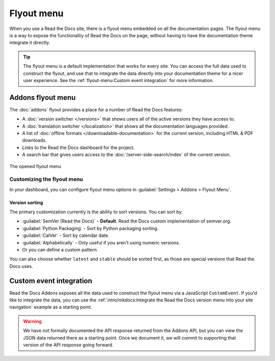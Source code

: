 .. TODO: Update the images to the new flyout design, and update to include Addons

Flyout menu
===========

When you use a Read the Docs site,
there is a flyout menu embedded on all the documentation pages.
The flyout menu is a way to expose the functionality of Read the Docs on the page,
without having to have the documentation theme integrate it directly.

.. tip::
   The flyout menu is a default implementation that works for every site.
   You can access the full data used to construct the flyout,
   and use that to integrate the data directly into your documentation theme for a nicer user experience.
   See the :ref:`flyout-menu:Custom event integration` for more information.

Addons flyout menu
------------------

The :doc:`addons` flyout provides a place for a number of Read the Docs features:

* A :doc:`version switcher </versions>` that shows users all of the active versions they have access to.
* A :doc:`translation switcher </localization>` that shows all the documentation languages provided.
* A list of :doc:`offline formats </downloadable-documentation>` for the current version, including HTML & PDF downloads.
* Links to the Read the Docs dashboard for the project.
* A search bar that gives users access to the :doc:`/server-side-search/index` of the current version.

.. figure:: /_static/images/flyout-addons.png
   :align: center

   The opened flyout menu

Customizing the flyout menu
~~~~~~~~~~~~~~~~~~~~~~~~~~~

In your dashboard, you can configure flyout menu options in :guilabel:`Settings > Addons > Flyout Menu`.

Version sorting
^^^^^^^^^^^^^^^

The primary customization currently is the ability to sort versions.
You can sort by:

.. TODO: Define how these work better..

* :guilabel:`SemVer (Read the Docs)` - **Default**. Read the Docs custom implementation of semver.org.
* :guilabel:`Python Packaging` - Sort by Python packaging sorting.
* :guilabel:`CalVer` - Sort by calendar date.
* :guilabel:`Alphabetically` - Only useful if you aren't using numeric versions.
* Or you can define a custom pattern

You can also choose whether ``latest`` and ``stable`` should be sorted first,
as those are special versions that Read the Docs uses.

Custom event integration
------------------------

Read the Docs Addons exposes all the data used to construct the flyout menu via a JavaScript ``CustomEvent``.
If you'd like to integrate the data,
you can use the :ref:`intro/mkdocs:Integrate the Read the Docs version menu into your site navigation` example as a starting point.

.. warning::
   We have not formally documented the API response returned from the Addons API,
   but you can view the JSON data returned there as a starting point.
   Once we document it,
   we will commit to supporting that version of the API response going forward.
